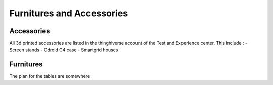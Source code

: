 .. _furnitures:
Furnitures and Accessories
==========================

Accessories
-----------

All 3d printed accessories are listed in the thinghiverse account of the Test and Experience center.
This include : 
- Screen stands 
- Odroid C4 case
- Smartgrid houses

Furnitures
----------
The plan for the tables are somewhere